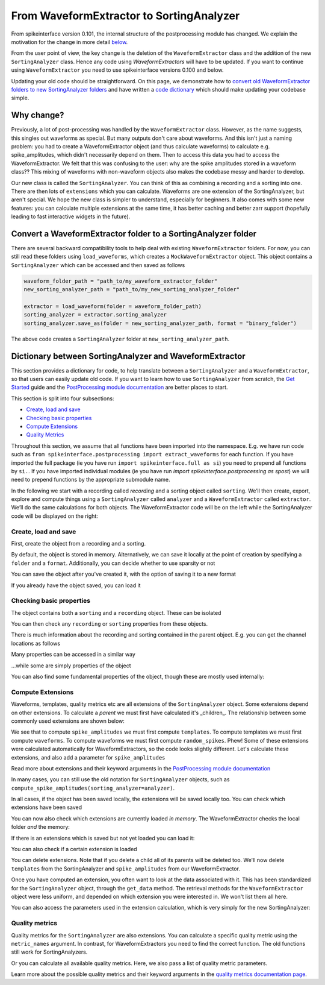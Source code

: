 =========================================
From WaveformExtractor to SortingAnalyzer
=========================================

From spikeinterface version 0.101, the internal structure of the postprocessing module has
changed. We explain the motivation for the change in more detail `below <#why-change>`_.

From the user point of view, the key change is the deletion of the ``WaveformExtractor`` class and the addition of
the new ``SortingAnalyzer`` class. Hence any code using `WaveformExtractors` will have to be updated.
If you want to continue using ``WaveformExtractor`` you need to use spikeinterface versions 0.100 and
below.

Updating your old code should be straightforward. On this page, we demonstrate how to `convert old WaveformExtractor folders
to new SortingAnalyzer folders <#convert-a-waveformextractor-folder-to-a-sortinganalyzer-folder>`_ and have written a
`code dictionary <#dictionary-between-sortinganalyzer-and-waveformextractor>`_ which should make updating your codebase simple.

Why change?
^^^^^^^^^^^

Previously, a lot of post-processing was handled by the ``WaveformExtractor`` class. However, as the name suggests, this singles out waveforms as special. But many outputs don't care about waveforms. And this isn't just a naming problem: you had to create a WaveformExtractor object (and thus calculate waveforms) to calculate e.g. spike_amplitudes, which didn't necessarily depend on them. Then to access this data you had to access the WaveformExtractor. We felt that this was confusing to the user: why are the spike amplitudes stored in a waveform class?? This mixing of waveforms with non-waveform objects also makes the codebase messy and harder to develop.

Our new class is called the ``SortingAnalyzer``. You can think of this as combining a recording and a sorting into one. There are then lots of ``extensions`` which you can calculate. Waveforms are one extension of the SortingAnalyzer, but aren't special. We hope the new class is simpler to understand, especially for beginners. It also comes with some new features: you can calculate multiple extensions at the same time, it has better caching and better zarr support (hopefully leading to fast interactive widgets in the future).

Convert a WaveformExtractor folder to a SortingAnalyzer folder
^^^^^^^^^^^^^^^^^^^^^^^^^^^^^^^^^^^^^^^^^^^^^^^^^^^^^^^^^^^^^^

There are several backward compatibility tools to help deal with existing ``WaveformExtractor`` folders.
For now, you can still read these folders using ``load_waveforms``, which creates a ``MockWaveformExtractor`` object.
This object contains a ``SortingAnalyzer`` which can be accessed and then saved as follows

.. code-block:: python

    waveform_folder_path = "path_to/my_waveform_extractor_folder"
    new_sorting_analyzer_path = "path_to/my_new_sorting_analyzer_folder"

    extractor = load_waveform(folder = waveform_folder_path)
    sorting_analyzer = extractor.sorting_analyzer
    sorting_analyzer.save_as(folder = new_sorting_analyzer_path, format = "binary_folder")


The above code creates a ``SortingAnalyzer`` folder at ``new_sorting_analyzer_path``.

Dictionary between SortingAnalyzer and WaveformExtractor
^^^^^^^^^^^^^^^^^^^^^^^^^^^^^^^^^^^^^^^^^^^^^^^^^^^^^^^^

This section provides a dictionary for code, to help translate between a ``SortingAnalyzer``
and a ``WaveformExtractor``, so that users can easily update old code. If you want to learn
how to use ``SortingAnalyzer`` from scratch, the
`Get Started <https://spikeinterface.readthedocs.io/en/latest/how_to/get_started.html>`_ guide
and the `PostProcessing module documentation <https://spikeinterface.readthedocs.io/en/latest/modules/postprocessing.html>`_
are better places to start.

This section is split into four subsections:

* `Create, load and save <#id2>`_
* `Checking basic properties <#id3>`_
* `Compute Extensions <#id4>`_
* `Quality Metrics <#id5>`_

Throughout this section, we assume that all functions have been imported into the namespace.
E.g. we have run code such as ``from spikeinterface.postprocessing import extract_waveforms`` for each function. If you have imported
the full package (ie you have run ``import spikeinterface.full as si``) you need to prepend all
functions by ``si.``. If you have imported individual modules (ie you have run `import spikeinterface.postprocessing as spost`)
we will need to prepend functions by the appropriate submodule name.


In the following we start with a recording called `recording` and a sorting
object called ``sorting``. We’ll then create, export, explore and compute things using a
``SortingAnalyzer`` called ``analyzer`` and a ``WaveformExtractor`` called ``extractor``.
We’ll do the same calculations for both objects. The WaveformExtractor code will be on
the left while the SortingAnalyzer code will be displayed on the right:

.. grid:: 2

    .. grid-item::

        WaveformExtractor
        ^^^^^^^^^^^^^^^^^

    .. grid-item::

        SortingAnalyzer
        ^^^^^^^^^^^^^^^

Create, load and save
+++++++++++++++++++++

First, create the object from a recording and a sorting.

.. grid:: 2

    .. grid-item::

        .. code-block:: python

            extractor = extract_waveforms(
                sorting = sorting,
                recording = recording)

    .. grid-item::

        .. code-block:: python

            analyzer = create_sorting_analyzer(
                sorting = sorter,
                recording = recording)


By default, the object is stored in memory. Alternatively, we can save it locally at the point of creation by specifying a ``folder`` and a ``format``. Additionally, you can decide whether to use sparsity or not

.. grid:: 2

    .. grid-item::

        .. code-block:: python

            extractor = extract_waveforms(
                sorting = sorter,
                recording = recording,
                mode = "folder",
                folder = "my_waveform_extractor",
                sparse = True)

    .. grid-item::

        .. code-block:: python

            analyzer = create_sorting_analyzer(
                sorting = sorter,
                recording = recording,
                folder = "my_sorting_analyzer",
                format = "binary_folder",
                sparse = True)


You can save the object after you've created it, with the option
of saving it to a new format

.. grid:: 2

    .. grid-item::

        .. code-block:: python

            extractor.save(format="zarr",
                folder="/path/to_my/result.zarr")

    .. grid-item::

        .. code-block:: python

            analyzer.save_as(format="zarr",
                folder="/path/to_my/result.zarr")




If you already have the object saved, you can load it

.. grid:: 2

    .. grid-item::

        .. code-block:: python

            extractor = load_waveforms(
                folder="my_waveform_extractor")

    .. grid-item::

        .. code-block:: python

            analyzer = load_sorting_analyzer(
                folder="my_sorting_analyzer")




Checking basic properties
+++++++++++++++++++++++++

The object contains both a ``sorting`` and a ``recording`` object. These
can be isolated


.. grid:: 2

    .. grid-item::

        .. code-block:: python

            the_recording = extractor.recording
            the_sorting = extractor.sorting

    .. grid-item::

        .. code-block:: python

            the_recording = analyzer.recording
            the_sorting = analyzer.sorting




You can then check any ``recording`` or ``sorting`` properties from these objects.

There is much information about the recording and sorting contained in the parent object. E.g. you can get
the channel locations as follows

.. grid:: 2

    .. grid-item::

        .. code-block:: python

            channel_locations =
                extractor.get_channel_locations()

    .. grid-item::

        .. code-block:: python

            channel_locations =
                analyzer.get_channel_locations()




Many properties can be accessed in a similar way

.. grid:: 2

    .. grid-item::

        .. code-block:: python

            extractor.get_num_channels()
            extractor.get_num_samples()
            extractor.get_num_segments()
            extractor.get_probe()
            extractor.get_probegroup()
            extractor.get_total_duration()
            extractor.get_total_samples()

    .. grid-item::

        .. code-block:: python

            analyzer.get_num_channels()
            analyzer.get_num_samples()
            analyzer.get_num_segments()
            analyzer.get_probe()
            analyzer.get_probegroup()
            analyzer.get_total_duration()
            analyzer.get_total_samples()

...while some are simply properties of the object

.. grid:: 2

    .. grid-item::

        .. code-block:: python

            extractor.channel_ids
            extractor.unit_ids
            extractor.sampling_frequency

    .. grid-item::

        .. code-block:: python

            analyzer.channel_ids
            analyzer.unit_ids
            analyzer.sampling_frequency




You can also find some fundamental properties of the object,
though these are mostly used internally:

.. grid:: 2

    .. grid-item::

        .. code-block:: python

            extractor.folder
            extractor.format
            extractor.is_read_only()
            extractor.dtype
            extractor.is_sparse()

    .. grid-item::

        .. code-block:: python

            analyzer.folder
            analyzer.format
            analyzer.is_read_only()
            analyzer.get_dtype()
            analyzer.is_sparse()




Compute Extensions
++++++++++++++++++

Waveforms, templates, quality metrics etc are all extensions of the ``SortingAnalyzer`` object.
Some extensions depend on other extensions. To calculate a *parent* we must first have calculated it's
_children_. The relationship between some commonly used extensions are shown below:

.. image:: waveform_extractor_to_sorting_analyzer_files/child_parent_plot.svg
    :alt: Child parent relationships

We see that to compute ``spike_amplitudes`` we must first compute ``templates``. To compute templates
we must first compute ``waveforms``. To compute waveforms we must first compute ``random_spikes``. Phew!
Some of these extensions were calculated automatically for WaveformExtractors, so the code
looks slightly different. Let's calculate these extensions, and also add a parameter for ``spike_amplitudes``

.. grid:: 2

    .. grid-item::

        .. code-block:: python

            extractor.precompute_templates(
            modes=("average",))
            compute_spike_amplitudes(extractor,
                peak_sign = "pos")

    .. grid-item::

        .. code-block:: python

            analyzer.compute("random_spikes")
            analyzer.compute("waveforms")
            analyzer.compute("templates")
            analyzer.compute("spike_amplitudes",
                peak_sign = "pos")




Read more about extensions and their keyword arguments in the
`PostProcessing module documentation <https://spikeinterface.readthedocs.io/en/latest/modules/postprocessing.html>`_

In many cases, you can still use the old notation for ``SortingAnalyzer`` objects,
such as ``compute_spike_amplitudes(sorting_analyzer=analyzer)``.

In all cases, if the object has been saved locally, the extensions will be saved
locally too. You can check which extensions have been saved

.. grid:: 2

    .. grid-item::

        .. code-block:: python

            extractor.get_available_extension_names()

    .. grid-item::

        .. code-block:: python

            analyzer.get_saved_extension_names()




You can now also check which extensions are currently loaded *in memory*. The WaveformExtractor
checks the local folder *and* the memory:

.. grid:: 2

    .. grid-item::

        .. code-block:: python

            extractor.get_available_extension_names()

    .. grid-item::

        .. code-block:: python

            analyzer.get_loaded_extension_names()




If there is an extensions which is saved but not yet loaded you can load it:

.. grid:: 2

    .. grid-item::

        .. code-block:: python

            extractor.load_extension(
                extension_name = "spike_amplitudes")

    .. grid-item::

        .. code-block:: python

            analyzer.load_extension(
                extension_name = "spike_amplitudes")




You can also check if a certain extension is loaded

.. grid:: 2

    .. grid-item::

        .. code-block:: python

            extractor.has_extension(
                extension_name = "spike_amplitudes")


    .. grid-item::

        .. code-block:: python

            analyzer.has_extension(
                extension_name = "spike_amplitudes")




You can delete extensions. Note that if you delete a child all of its parents
will be deleted too. We'll now delete ``templates`` from the SortingAnalyzer and ``spike_amplitudes`` from our WaveformExtractor.

.. grid:: 2

    .. grid-item::

          .. code-block:: python

            extractor.delete_extension(
                extension_name = "spike_amplitudes")

    .. grid-item::

        .. code-block:: python

            # This also deletes any parents
            # such as spike_amplitudes
            analyzer.delete_extension(
                extension_name = "templates")




Once you have computed an extension, you often want to look at the data associated with it.
This has been standardized for the ``SortingAnalyzer`` object, through the ``get_data`` method.
The retrieval methods for the ``WaveformExtractor`` object were less uniform, and depended
on which extension you were interested in. We won't list them all here.

.. grid:: 2

    .. grid-item::

          .. code-block:: python

            wv_data = extractor.get_waveforms(
                unit_id=0)

            ul_data = compute_unit_locations(
                extractor)

    .. grid-item::

        .. code-block:: python

            wv = analyzer.get_extension(
                extension_name = "waveforms")
            wv_data = wv.get_data()
            ul = analyzer.get_extension(
                extension_name = "unit_locations")
            ul_data = nl.get_data()




You can also access the parameters used in the extension calculation, which is very simply for the new SortingAnalyzer:

.. grid:: 2

    .. grid-item::

        .. code-block:: python

            ul_ex = extractor.load_extension(
                "unit_locations")
            ul_parms = ul_ex.load_params_from_folder(
                folder="my_waveform_extractor")

    .. grid-item::

        .. code-block:: python

            ul_parms = ul.params




Quality metrics
+++++++++++++++

Quality metrics for the ``SortingAnalyzer`` are also extensions. You can calculate a specific
quality metric using the ``metric_names`` argument. In contrast, for WaveformExtractors  you
need to find the correct function. The old functions still work for SortingAnalyzers.

.. grid:: 2

    .. grid-item::

        .. code-block:: python

            amp_cut_data = compute_amplitude_cutoffs(
                waveform_extractor = extractor)
            #or: compute_amplitude_cutoffs(extractor)

    .. grid-item::

        .. code-block:: python

            amp_cutoff = analyzer.compute(
                "quality_metrics",
                metric_names=["amplitude_cutoff"])
            amp_cut_data = amp_cutoff.get_data()
            #or: compute_amplitude_cutoff(analyzer)





Or you can calculate all available quality metrics. Here, we also pass a
list of quality metric parameters.

.. grid:: 2

    .. grid-item::

        .. code-block:: python

            dqm_params = get_default_qm_params()
            amp_cut_data = compute_quality_metrics(
                waveform_extractor = extractor,
                qm_params = dqm_params)

    .. grid-item::

        .. code-block:: python

            dqm_params = get_default_qm_params()
            amp_cutoff = analyzer.compute(
                "quality_metrics",
                qm_params = dqm_params)
            #alt: compute_quality_metrics(analyzer)




Learn more about the possible quality metrics and their keyword arguments in the
`quality metrics documentation page <https://spikeinterface.readthedocs.io/en/latest/modules/qualitymetrics.html>`_.
